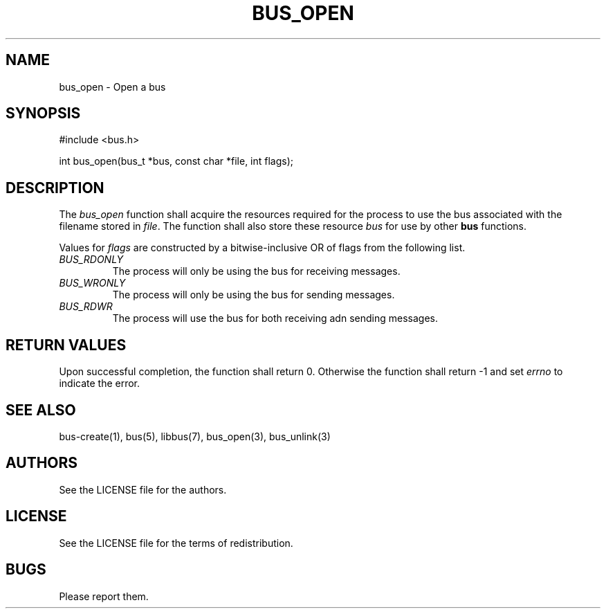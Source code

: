 .TH BUS_OPEN 1 BUS-%VERSION%
.SH NAME
bus_open - Open a bus
.SH SYNOPSIS
#include <bus.h>

int bus_open(bus_t *bus, const char *file, int flags);
.SH DESCRIPTION
The \fIbus_open\fP function shall acquire the resources required for the process to use the bus associated with the filename stored in \fIfile\fP. The function shall also store these resource \fIbus\fP for use by other \fBbus\fP functions.

Values for \fIflags\fP are constructed by a bitwise-inclusive OR of flags from the following list.
.TP
.IR BUS_RDONLY
The process will only be using the bus for receiving messages.
.TP
.IR BUS_WRONLY
The process will only be using the bus for sending messages.
.TP
.IR BUS_RDWR
The process will use the bus for both receiving adn sending messages.
.SH RETURN VALUES
Upon successful completion, the function shall return 0. Otherwise the function shall return -1 and set \fIerrno\fP to indicate the error.
.SH SEE ALSO
bus-create(1), bus(5), libbus(7), bus_open(3), bus_unlink(3)
.SH AUTHORS
See the LICENSE file for the authors.
.SH LICENSE
See the LICENSE file for the terms of redistribution.
.SH BUGS
Please report them.

